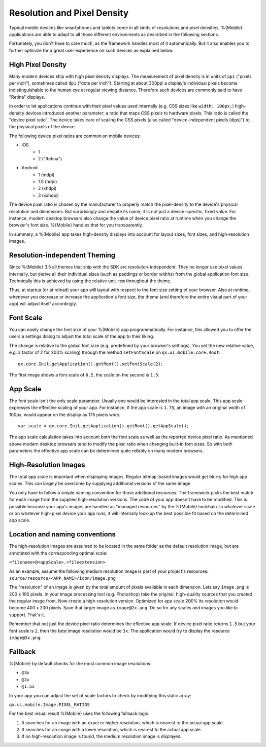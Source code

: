 .. _pages/mobile/resolution#resolution:

Resolution and Pixel Density
****************************

Typical mobile devices like smartphones and tablets come in all kinds of resolutions and pixel densities. %{Mobile} applications are able to adapt to all those different environments as described in the following sections.

Fortunately, you don't have to care much, as the framework handles most of it automatically. But it also enables you to further optimize for a great user experience on such devices as explained below.


High Pixel Density
------------------

Many modern devices ship with high pixel density displays. The measurement of pixel density is in units of ``ppi`` ("pixels per inch"), sometimes called ``dpi`` ("dots per inch"). Starting at about 300ppi a display's individual pixels become indistinguishable to the human eye at regular viewing distance. Therefore such devices are commonly said to have "Retina" displays.

In order to let applications continue with their pixel values used internally (e.g. CSS sizes like ``width: 100px;``) high-density devices introduced another parameter: a ratio that maps CSS pixels to hardware pixels. This ratio is called the "device pixel ratio". The device takes care of scaling the CSS pixels (also called "device-independent pixels (dips)") to the physical pixels of the device.

The following device pixel ratios are common on mobile devices:

* iOS
    * 1
    * 2 ("Retina")
* Android
    * 1 (mdpi)
    * 1.5 (hdpi)
    * 2 (xhdpi)
    * 3 (xxhdpi)

The device pixel ratio is chosen by the manufacturer to properly match the pixel-density to the device's physical resolution and dimensions. But surprisingly and despite its name, it is not just a device-specific, fixed value. For instance, modern desktop browsers also change the value of device pixel ratio at runtime when you change the browser's font size. %{Mobile} handles that for you transparently.

In summary, a %{Mobile} app takes high-density displays into account for layout sizes, font sizes, and high-resolution images.


Resolution-independent Theming
------------------------------

Since %{Mobile} 3.5 all themes that ship with the SDK are resolution-independent. They no longer use pixel values internally, but derive all their individual sizes (such as paddings or border widths) from the global application font size. Technically this is achieved by using the relative unit ``rem`` throughout the theme.

Thus, at startup (or at reload) your app will layout with respect to the font size setting of your browser. Also at runtime, whenever you decrease or increase the application's font size, the theme (and therefore the entire visual part of your app) will adjust itself accordingly.


Font Scale
----------

You can easily change the font size of your %{Mobile} app programmatically. For instance, this allowed you to offer the users a settings dialog to adjust the total scale of the app to their liking.

The change is relative to the global font size (e.g. predefined by your browser's settings). You set the new relative value, e.g. a factor of 2 for 200% scaling) through the method ``setFontScale`` on ``qx.ui.mobile.core.Root``:

::

  qx.core.Init.getApplication().getRoot().setFontScale(2);

The first image shows a font scale of ``0.5``, the scale on the second is ``1.5``:

.. image:: resolution-50.png
    :scale: 50%


.. image:: resolution-150.png
    :scale: 50%


App Scale
---------

The font scale isn't the only scale parameter. Usually one would be interested in the total app scale. This app scale expresses the effective scaling of your app. For instance, if the app scale is ``1.75``, an image with an original width of 100px, would appear on the display as 175 pixels wide.

::

  var scale = qx.core.Init.getApplication().getRoot().getAppScale();


The app scale calculation takes into account both the font scale as well as the reported device pixel ratio. As mentioned above modern desktop browsers tend to modify the pixel ratio when changing  built-in font sizes. So with both parameters the effective app scale can be determined quite reliably on many modern browsers.


High-Resolution Images
----------------------

The total app scale is important when displaying images. Regular bitmap-based images would get blurry for high app scales. This can largely be overcome by supplying additional versions of the same image.

You only have to follow a simple naming convention for those additional resources. The framework picks the best match for each image from the supplied high-resolution versions. The code of your app doesn't have to be modified. This is possible because your app's images are handled as "managed resources" by the %{Mobile} toolchain. In whatever scale or on whatever high-pixel device your app runs, it will internally look-up the best possible fit based on the determined app scale.


Location and naming conventions
-------------------------------

The high-resolution images are assumed to be located in the same folder as the
default resolution image, but are annotated with the corresponding optimal scale:

``<filename>@<appScale>.<fileextension>``

As an example, assume the following medium resolution image is part of your project's resources:
``source/resource/<APP_NAME>/icon/image.png``

The "resolution" of an image is given by the total amount of pixels available in each dimension. Lets say ``image.png`` is 200 x 100 pixels. In your image processing tool (e.g. Photoshop) take the original, high-quality sources that you created the regular image from. Now create a high-resolution version. Optimized for app scale 200% its resolution would become 400 x 200 pixels. Save that larger image as ``image@2x.png``. Do so for any scales and images you like to support. That's it.

Remember that not just the device pixel ratio determines the effective app scale. If device pixel ratio returns ``1.5`` but your font scale  is ``2``, then the best image resolution would be ``3x``. The application would try to display the resource ``image@3x.png``.

Fallback
--------
%{Mobile} by default checks for the most common image resolutions:

* ``@3x``
* ``@2x``
* ``@1.5x``

In your app you can adjust the set of scale factors to check by modifying this static array:

``qx.ui.mobile.Image.PIXEL_RATIOS``

For the best visual result %{Mobile} uses the following fallback logic:

1. It searches for an image with an exact or higher resolution, which is nearest to the actual app scale.

2. It searches for an image with a lower resolution, which is nearest to the actual app scale.

3. If no high-resolution image is found, the medium resolution image is displayed.
